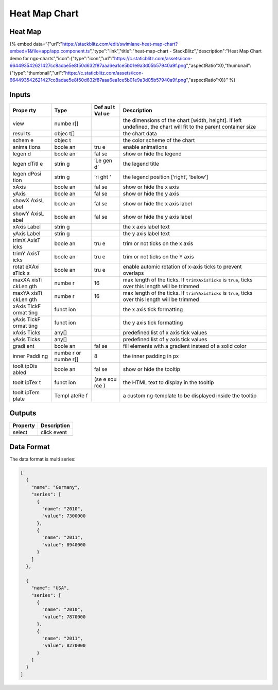 Heat Map Chart
==============

Heat Map
--------

{% embed
data=“{"url":"https://stackblitz.com/edit/swimlane-heat-map-chart?embed=1&file=app/app.component.ts","type":"link","title":"heat-map-chart
- StackBlitz","description":"Heat Map Chart demo for
ngx-charts","icon":{"type":"icon","url":"https://c.staticblitz.com/assets/icon-664493542621427cc8adae5e8f50d632f87aaa6ea1ce5b01e9a3d05b57940a9f.png","aspectRatio":0},"thumbnail":{"type":"thumbnail","url":"https://c.staticblitz.com/assets/icon-664493542621427cc8adae5e8f50d632f87aaa6ea1ce5b01e9a3d05b57940a9f.png","aspectRatio":0}}”
%}

Inputs
------

+-------+-------+-----+------------------------------------------------+
| Prope | Type  | Def | Description                                    |
| rty   |       | aul |                                                |
|       |       | t   |                                                |
|       |       | Val |                                                |
|       |       | ue  |                                                |
+=======+=======+=====+================================================+
| view  | numbe |     | the dimensions of the chart [width, height].   |
|       | r[]   |     | If left undefined, the chart will fit to the   |
|       |       |     | parent container size                          |
+-------+-------+-----+------------------------------------------------+
| resul | objec |     | the chart data                                 |
| ts    | t[]   |     |                                                |
+-------+-------+-----+------------------------------------------------+
| schem | objec |     | the color scheme of the chart                  |
| e     | t     |     |                                                |
+-------+-------+-----+------------------------------------------------+
| anima | boole | tru | enable animations                              |
| tions | an    | e   |                                                |
+-------+-------+-----+------------------------------------------------+
| legen | boole | fal | show or hide the legend                        |
| d     | an    | se  |                                                |
+-------+-------+-----+------------------------------------------------+
| legen | strin | ‘Le | the legend title                               |
| dTitl | g     | gen |                                                |
| e     |       | d’  |                                                |
+-------+-------+-----+------------------------------------------------+
| legen | strin | ‘ri | the legend position [‘right’, ‘below’]         |
| dPosi | g     | ght |                                                |
| tion  |       | ’   |                                                |
+-------+-------+-----+------------------------------------------------+
| xAxis | boole | fal | show or hide the x axis                        |
|       | an    | se  |                                                |
+-------+-------+-----+------------------------------------------------+
| yAxis | boole | fal | show or hide the y axis                        |
|       | an    | se  |                                                |
+-------+-------+-----+------------------------------------------------+
| showX | boole | fal | show or hide the x axis label                  |
| AxisL | an    | se  |                                                |
| abel  |       |     |                                                |
+-------+-------+-----+------------------------------------------------+
| showY | boole | fal | show or hide the y axis label                  |
| AxisL | an    | se  |                                                |
| abel  |       |     |                                                |
+-------+-------+-----+------------------------------------------------+
| xAxis | strin |     | the x axis label text                          |
| Label | g     |     |                                                |
+-------+-------+-----+------------------------------------------------+
| yAxis | strin |     | the y axis label text                          |
| Label | g     |     |                                                |
+-------+-------+-----+------------------------------------------------+
| trimX | boole | tru | trim or not ticks on the x axis                |
| AxisT | an    | e   |                                                |
| icks  |       |     |                                                |
+-------+-------+-----+------------------------------------------------+
| trimY | boole | tru | trim or not ticks on the Y axis                |
| AxisT | an    | e   |                                                |
| icks  |       |     |                                                |
+-------+-------+-----+------------------------------------------------+
| rotat | boole | tru | enable automic rotation of x-axis ticks to     |
| eXAxi | an    | e   | prevent overlaps                               |
| sTick |       |     |                                                |
| s     |       |     |                                                |
+-------+-------+-----+------------------------------------------------+
| maxXA | numbe | 16  | max length of the ticks. If ``trimXAxisTicks`` |
| xisTi | r     |     | is ``true``, ticks over this length will be    |
| ckLen |       |     | trimmed                                        |
| gth   |       |     |                                                |
+-------+-------+-----+------------------------------------------------+
| maxYA | numbe | 16  | max length of the ticks. If ``trimYAxisTicks`` |
| xisTi | r     |     | is ``true``, ticks over this length will be    |
| ckLen |       |     | trimmed                                        |
| gth   |       |     |                                                |
+-------+-------+-----+------------------------------------------------+
| xAxis | funct |     | the x axis tick formatting                     |
| TickF | ion   |     |                                                |
| ormat |       |     |                                                |
| ting  |       |     |                                                |
+-------+-------+-----+------------------------------------------------+
| yAxis | funct |     | the y axis tick formatting                     |
| TickF | ion   |     |                                                |
| ormat |       |     |                                                |
| ting  |       |     |                                                |
+-------+-------+-----+------------------------------------------------+
| xAxis | any[] |     | predefined list of x axis tick values          |
| Ticks |       |     |                                                |
+-------+-------+-----+------------------------------------------------+
| yAxis | any[] |     | predefined list of y axis tick values          |
| Ticks |       |     |                                                |
+-------+-------+-----+------------------------------------------------+
| gradi | boole | fal | fill elements with a gradient instead of a     |
| ent   | an    | se  | solid color                                    |
+-------+-------+-----+------------------------------------------------+
| inner | numbe | 8   | the inner padding in px                        |
| Paddi | r     |     |                                                |
| ng    | or    |     |                                                |
|       | numbe |     |                                                |
|       | r[]   |     |                                                |
+-------+-------+-----+------------------------------------------------+
| toolt | boole | fal | show or hide the tooltip                       |
| ipDis | an    | se  |                                                |
| abled |       |     |                                                |
+-------+-------+-----+------------------------------------------------+
| toolt | funct | (se | the HTML text to display in the tooltip        |
| ipTex | ion   | e   |                                                |
| t     |       | sou |                                                |
|       |       | rce |                                                |
|       |       | )   |                                                |
+-------+-------+-----+------------------------------------------------+
| toolt | Templ |     | a custom ng-template to be displayed inside    |
| ipTem | ateRe |     | the tooltip                                    |
| plate | f     |     |                                                |
+-------+-------+-----+------------------------------------------------+

Outputs
-------

======== ===========
Property Description
======== ===========
select   click event
======== ===========

Data Format
-----------

The data format is multi series:

.. code:: text

   [
     {
       "name": "Germany",
       "series": [
         {
           "name": "2010",
           "value": 7300000
         },
         {
           "name": "2011",
           "value": 8940000
         }
       ]
     },

     {
       "name": "USA",
       "series": [
         {
           "name": "2010",
           "value": 7870000
         },
         {
           "name": "2011",
           "value": 8270000
         }
       ]
     }
   ]
